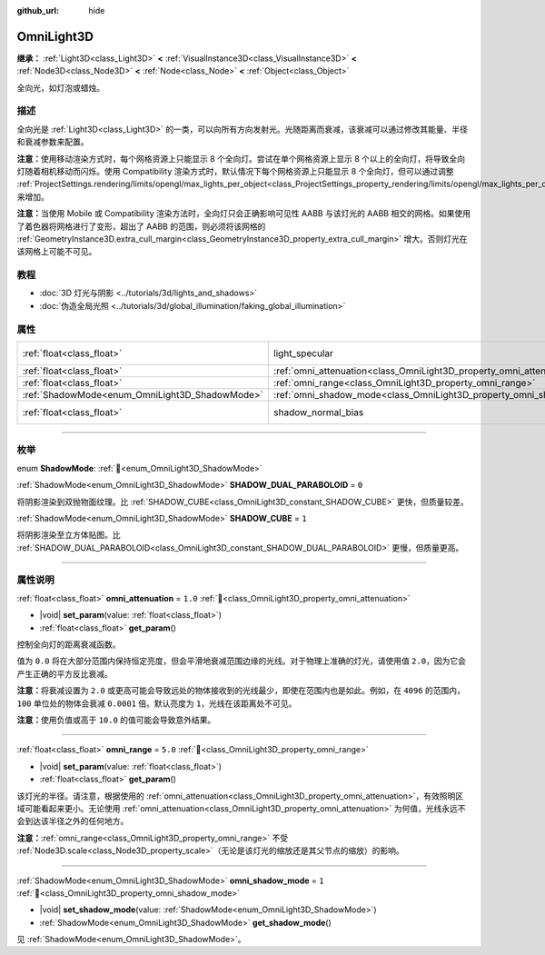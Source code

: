 :github_url: hide

.. meta::
	:keywords: point

.. DO NOT EDIT THIS FILE!!!
.. Generated automatically from Godot engine sources.
.. Generator: https://github.com/godotengine/godot/tree/4.4/doc/tools/make_rst.py.
.. XML source: https://github.com/godotengine/godot/tree/4.4/doc/classes/OmniLight3D.xml.

.. _class_OmniLight3D:

OmniLight3D
===========

**继承：** :ref:`Light3D<class_Light3D>` **<** :ref:`VisualInstance3D<class_VisualInstance3D>` **<** :ref:`Node3D<class_Node3D>` **<** :ref:`Node<class_Node>` **<** :ref:`Object<class_Object>`

全向光，如灯泡或蜡烛。

.. rst-class:: classref-introduction-group

描述
----

全向光是 :ref:`Light3D<class_Light3D>` 的一类，可以向所有方向发射光。光随距离而衰减，该衰减可以通过修改其能量、半径和衰减参数来配置。

\ **注意：**\ 使用移动渲染方式时，每个网格资源上只能显示 8 个全向灯。尝试在单个网格资源上显示 8 个以上的全向灯，将导致全向灯随着相机移动而闪烁。使用 Compatibility 渲染方式时，默认情况下每个网格资源上只能显示 8 个全向灯，但可以通过调整 :ref:`ProjectSettings.rendering/limits/opengl/max_lights_per_object<class_ProjectSettings_property_rendering/limits/opengl/max_lights_per_object>` 来增加。

\ **注意：**\ 当使用 Mobile 或 Compatibility 渲染方法时，全向灯只会正确影响可见性 AABB 与该灯光的 AABB 相交的网格。如果使用了着色器将网格进行了变形，超出了 AABB 的范围，则必须将该网格的 :ref:`GeometryInstance3D.extra_cull_margin<class_GeometryInstance3D_property_extra_cull_margin>` 增大。否则灯光在该网格上可能不可见。

.. rst-class:: classref-introduction-group

教程
----

- :doc:`3D 灯光与阴影 <../tutorials/3d/lights_and_shadows>`

- :doc:`伪造全局光照 <../tutorials/3d/global_illumination/faking_global_illumination>`

.. rst-class:: classref-reftable-group

属性
----

.. table::
   :widths: auto

   +------------------------------------------------+----------------------------------------------------------------------+-------------------------------------------------------------------------------+
   | :ref:`float<class_float>`                      | light_specular                                                       | ``0.5`` (overrides :ref:`Light3D<class_Light3D_property_light_specular>`)     |
   +------------------------------------------------+----------------------------------------------------------------------+-------------------------------------------------------------------------------+
   | :ref:`float<class_float>`                      | :ref:`omni_attenuation<class_OmniLight3D_property_omni_attenuation>` | ``1.0``                                                                       |
   +------------------------------------------------+----------------------------------------------------------------------+-------------------------------------------------------------------------------+
   | :ref:`float<class_float>`                      | :ref:`omni_range<class_OmniLight3D_property_omni_range>`             | ``5.0``                                                                       |
   +------------------------------------------------+----------------------------------------------------------------------+-------------------------------------------------------------------------------+
   | :ref:`ShadowMode<enum_OmniLight3D_ShadowMode>` | :ref:`omni_shadow_mode<class_OmniLight3D_property_omni_shadow_mode>` | ``1``                                                                         |
   +------------------------------------------------+----------------------------------------------------------------------+-------------------------------------------------------------------------------+
   | :ref:`float<class_float>`                      | shadow_normal_bias                                                   | ``1.0`` (overrides :ref:`Light3D<class_Light3D_property_shadow_normal_bias>`) |
   +------------------------------------------------+----------------------------------------------------------------------+-------------------------------------------------------------------------------+

.. rst-class:: classref-section-separator

----

.. rst-class:: classref-descriptions-group

枚举
----

.. _enum_OmniLight3D_ShadowMode:

.. rst-class:: classref-enumeration

enum **ShadowMode**: :ref:`🔗<enum_OmniLight3D_ShadowMode>`

.. _class_OmniLight3D_constant_SHADOW_DUAL_PARABOLOID:

.. rst-class:: classref-enumeration-constant

:ref:`ShadowMode<enum_OmniLight3D_ShadowMode>` **SHADOW_DUAL_PARABOLOID** = ``0``

将阴影渲染到双抛物面纹理。比 :ref:`SHADOW_CUBE<class_OmniLight3D_constant_SHADOW_CUBE>` 更快，但质量较差。

.. _class_OmniLight3D_constant_SHADOW_CUBE:

.. rst-class:: classref-enumeration-constant

:ref:`ShadowMode<enum_OmniLight3D_ShadowMode>` **SHADOW_CUBE** = ``1``

将阴影渲染至立方体贴图。比 :ref:`SHADOW_DUAL_PARABOLOID<class_OmniLight3D_constant_SHADOW_DUAL_PARABOLOID>` 更慢，但质量更高。

.. rst-class:: classref-section-separator

----

.. rst-class:: classref-descriptions-group

属性说明
--------

.. _class_OmniLight3D_property_omni_attenuation:

.. rst-class:: classref-property

:ref:`float<class_float>` **omni_attenuation** = ``1.0`` :ref:`🔗<class_OmniLight3D_property_omni_attenuation>`

.. rst-class:: classref-property-setget

- |void| **set_param**\ (\ value\: :ref:`float<class_float>`\ )
- :ref:`float<class_float>` **get_param**\ (\ )

控制全向灯的距离衰减函数。

值为 ``0.0`` 将在大部分范围内保持恒定亮度，但会平滑地衰减范围边缘的光线。对于物理上准确的灯光，请使用值 ``2.0``\ ，因为它会产生正确的平方反比衰减。

\ **注意：**\ 将衰减设置为 ``2.0`` 或更高可能会导致远处的物体接收到的光线最少，即使在范围内也是如此。例如，在 ``4096`` 的范围内，\ ``100`` 单位处的物体会衰减 ``0.0001`` 倍。默认亮度为 ``1``\ ，光线在该距离处不可见。

\ **注意：**\ 使用负值或高于 ``10.0`` 的值可能会导致意外结果。

.. rst-class:: classref-item-separator

----

.. _class_OmniLight3D_property_omni_range:

.. rst-class:: classref-property

:ref:`float<class_float>` **omni_range** = ``5.0`` :ref:`🔗<class_OmniLight3D_property_omni_range>`

.. rst-class:: classref-property-setget

- |void| **set_param**\ (\ value\: :ref:`float<class_float>`\ )
- :ref:`float<class_float>` **get_param**\ (\ )

该灯光的半径。请注意，根据使用的 :ref:`omni_attenuation<class_OmniLight3D_property_omni_attenuation>`\ ，有效照明区域可能看起来更小。无论使用 :ref:`omni_attenuation<class_OmniLight3D_property_omni_attenuation>` 为何值，光线永远不会到达该半径之外的任何地方。

\ **注意：**\ :ref:`omni_range<class_OmniLight3D_property_omni_range>` 不受 :ref:`Node3D.scale<class_Node3D_property_scale>`\ （无论是该灯光的缩放还是其父节点的缩放）的影响。

.. rst-class:: classref-item-separator

----

.. _class_OmniLight3D_property_omni_shadow_mode:

.. rst-class:: classref-property

:ref:`ShadowMode<enum_OmniLight3D_ShadowMode>` **omni_shadow_mode** = ``1`` :ref:`🔗<class_OmniLight3D_property_omni_shadow_mode>`

.. rst-class:: classref-property-setget

- |void| **set_shadow_mode**\ (\ value\: :ref:`ShadowMode<enum_OmniLight3D_ShadowMode>`\ )
- :ref:`ShadowMode<enum_OmniLight3D_ShadowMode>` **get_shadow_mode**\ (\ )

见 :ref:`ShadowMode<enum_OmniLight3D_ShadowMode>`\ 。

.. |virtual| replace:: :abbr:`virtual (本方法通常需要用户覆盖才能生效。)`
.. |const| replace:: :abbr:`const (本方法无副作用，不会修改该实例的任何成员变量。)`
.. |vararg| replace:: :abbr:`vararg (本方法除了能接受在此处描述的参数外，还能够继续接受任意数量的参数。)`
.. |constructor| replace:: :abbr:`constructor (本方法用于构造某个类型。)`
.. |static| replace:: :abbr:`static (调用本方法无需实例，可直接使用类名进行调用。)`
.. |operator| replace:: :abbr:`operator (本方法描述的是使用本类型作为左操作数的有效运算符。)`
.. |bitfield| replace:: :abbr:`BitField (这个值是由下列位标志构成位掩码的整数。)`
.. |void| replace:: :abbr:`void (无返回值。)`

